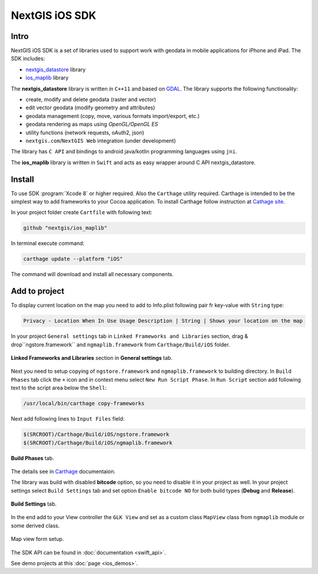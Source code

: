 .. sectionauthor:: Dmitry Baryshnikov <dmitry.baryshnikov@nextgis.com>
.. NextGIS Mobile iOS SDK

NextGIS iOS SDK
================

Intro
----------

NextGIS iOS SDK is a set of libraries used to support work with geodata in mobile applications for iPhone and iPad. The SDK includes:

* `nextgis_datastore <https://github.com/nextgis/nextgis_datastore>`_ library
* `ios_maplib <https://github.com/nextgis/ios_maplib>`_ library

The **nextgis_datastore** library is written in ``С++11`` and based on `GDAL <http://gdal.org/>`_. The library supports the following functionality:

* create, modify and delete geodata (raster and vector)
* edit vector geodata (modify geometry and attributes)
* geodata management (copy, move, various formats import/export, etc.)
* geodata rendering as maps using `OpenGL/OpenGL ES`
* utility functions (network requests, oAuth2, json)
* ``nextgis.com``/``NextGIS Web`` integration (under development)

The library has ``С API`` and bindings to android java/kotlin programming languages using ``jni``. 

The **ios_maplib** library is written in ``Swift`` and acts as easy wrapper around C API nextgis_datastore.

Install
----------

To use SDK :program:`Xcode 8` or higher required. Also the ``Carthage`` utility required.  Carthage is intended to be the simplest way to add frameworks to your Cocoa application. To install Carthage follow instruction at `Cathage site <https://github.com/Carthage/Carthage/>`_. 

In your project folder create ``Cartfile`` with following text:

.. code-block:: bash

   github "nextgis/ios_maplib"

In terminal execute command:

.. code-block:: bash

   carthage update --platform "iOS"

The command will download and install all necessary components.

Add to project
----------------------

To display current location on the map you need to add to Info.plist following pair fr key-value with ``String`` type:

.. code-block:: bash
   
   Privacy - Location When In Use Usage Description | String | Shows your location on the map
   
In your project ``General settings`` tab in ``Linked Frameworks and Libraries`` section, drag & drop``ngstore.framework`` and ``ngmaplib.framework`` from ``Carthage/Build/iOS`` folder.

.. figure:: _static/linked_frameworks_xcode.png
   :name: ngmobdev_linked_frameworks_xcode
   :align: center
   :width: 15cm

   **Linked Frameworks and Libraries** section in **General settings** tab.

Next you need to setup copying of ``ngstore.framework`` and ``ngmaplib.framework`` to building directory. In ``Build Phases`` tab click the ``+`` icon and in context menu select ``New Run Script Phase``. In  ``Run Script`` section add following text to the script area below the ``Shell``:

.. code-block:: bash

   /usr/local/bin/carthage copy-frameworks

Next add following lines to ``Input Files`` field:

.. code-block:: bash

   $(SRCROOT)/Carthage/Build/iOS/ngstore.framework
   $(SRCROOT)/Carthage/Build/iOS/ngmaplib.framework
   
.. figure:: _static/build_run_script_xcode.png
   :name: ngmobdev_build_run_script_xcode
   :align: center
   :width: 15cm   
   
   **Build Phases** tab.

The details see in `Carthage <https://github.com/Carthage/Carthage/>`_ documentaion.

The library was build with disabled **bitcode** option, so you need to disable it in your project as well. In your project settings select ``Build Settings`` tab and set option ``Enable bitcode NO`` for both build types (**Debug** and **Release**). 

.. figure:: _static/bitcode_disable_xcode.png
   :name: ngmobdev_bitcode_disable_xcode
   :align: center
   :width: 15cm   
   
   **Build Settings** tab.

In the end add to your View controller the ``GLK View`` and set as a custom class ``MapView`` class from ``ngmaplib`` module or some derived class.

.. figure:: _static/storyboard_xcode.png
   :name: ngmobdev_storyboard_xcode
   :align: center
   :width: 15cm  
   
   Map view form setup.

The SDK API can be found in :doc:`documentation <swift_api>`.

See demo projects at this :doc:`page <ios_demos>`.
